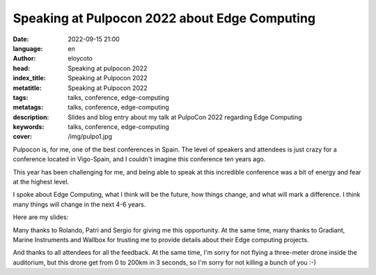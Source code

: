 Speaking at Pulpocon 2022 about Edge Computing
==============================================

:date: 2022-09-15 21:00
:language: en
:author: eloycoto
:head: Speaking at pulpocon 2022
:index_title: Speaking at Pulpocon 2022
:metatitle: Speaking at Pulpocon 2022
:tags: talks, conference, edge-computing
:metatags: talks, conference, edge-computing
:description: Slides and blog entry about my talk at PulpoCon 2022 regarding Edge Computing
:keywords: talks, conference, edge-computing
:cover: /img/pulpo1.jpg

Pulpocon is, for me, one of the best conferences in Spain. The level of speakers
and attendees is just crazy for a conference located in Vigo-Spain, and I
couldn't imagine this conference ten years ago.

This year has been challenging for me, and being able to speak at this
incredible conference was a bit of energy and fear at the highest level.

I spoke about Edge Computing, what I think will be the future, how things
change, and what will mark a difference. I think many things will change in the
next 4-6 years.

Here are my slides:

.. raw:: html

    <div style="width: 100%;" class="align-center" align="center">
    <script async class="speakerdeck-embed"
    data-id="934db9125c664637bc0126ad8a8c2e50" data-ratio="1.77777777777778"
    src="//speakerdeck.com/assets/embed.js"></script>
    </div>

Many thanks to Rolando, Patri and Sergio for giving me this opportunity. At the
same time, many thanks to Gradiant, Marine Instruments and Wallbox for trusting
me to provide details about their Edge computing projects.

.. image:: img/pulpo2.jpg
   :alt: Eloy Coto at pulpocon 2022

And thanks to all attendees for all the feedback. At the same time, I'm sorry
for not flying a three-meter drone inside the auditorium, but this drone get
from 0 to 200km in 3 seconds, so I'm sorry for not killing a bunch of you :-)
